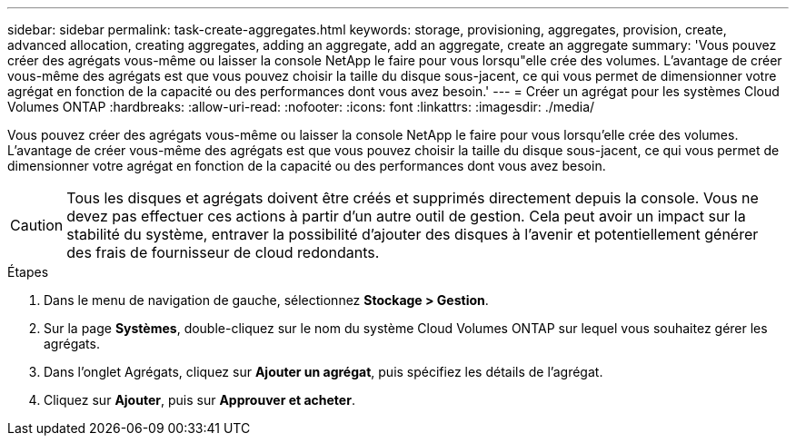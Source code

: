 ---
sidebar: sidebar 
permalink: task-create-aggregates.html 
keywords: storage, provisioning, aggregates, provision, create, advanced allocation, creating aggregates, adding an aggregate, add an aggregate, create an aggregate 
summary: 'Vous pouvez créer des agrégats vous-même ou laisser la console NetApp le faire pour vous lorsqu"elle crée des volumes.  L’avantage de créer vous-même des agrégats est que vous pouvez choisir la taille du disque sous-jacent, ce qui vous permet de dimensionner votre agrégat en fonction de la capacité ou des performances dont vous avez besoin.' 
---
= Créer un agrégat pour les systèmes Cloud Volumes ONTAP
:hardbreaks:
:allow-uri-read: 
:nofooter: 
:icons: font
:linkattrs: 
:imagesdir: ./media/


[role="lead"]
Vous pouvez créer des agrégats vous-même ou laisser la console NetApp le faire pour vous lorsqu'elle crée des volumes.  L’avantage de créer vous-même des agrégats est que vous pouvez choisir la taille du disque sous-jacent, ce qui vous permet de dimensionner votre agrégat en fonction de la capacité ou des performances dont vous avez besoin.


CAUTION: Tous les disques et agrégats doivent être créés et supprimés directement depuis la console. Vous ne devez pas effectuer ces actions à partir d’un autre outil de gestion. Cela peut avoir un impact sur la stabilité du système, entraver la possibilité d’ajouter des disques à l’avenir et potentiellement générer des frais de fournisseur de cloud redondants.

.Étapes
. Dans le menu de navigation de gauche, sélectionnez *Stockage > Gestion*.
. Sur la page *Systèmes*, double-cliquez sur le nom du système Cloud Volumes ONTAP sur lequel vous souhaitez gérer les agrégats.
. Dans l’onglet Agrégats, cliquez sur *Ajouter un agrégat*, puis spécifiez les détails de l’agrégat.
+
[role="tabbed-block"]
====
ifdef::aws[]

.AWS
--
** Si vous êtes invité à choisir un type et une taille de disque, reportez-vous àlink:task-planning-your-config.html["Planifiez votre configuration Cloud Volumes ONTAP dans AWS"] .
** Si vous êtes invité à saisir la taille de la capacité de l'agrégat, vous créez un agrégat sur une configuration qui prend en charge la fonctionnalité Amazon EBS Elastic Volumes.  La capture d’écran suivante montre un exemple d’un nouvel agrégat composé de disques gp3.
+
image:screenshot-aggregate-size-ev.png["Une capture d'écran de l'écran Disques agrégés pour un disque gp3 où vous entrez la taille agrégée en Tio."]

+
link:concept-aws-elastic-volumes.html["En savoir plus sur la prise en charge des volumes élastiques"] .



--
endif::aws[]

ifdef::azure[]

.Azuré
--
Pour obtenir de l'aide sur le type et la taille du disque, reportez-vous àlink:task-planning-your-config-azure.html["Planifiez votre configuration Cloud Volumes ONTAP dans Azure"] .

--
endif::azure[]

ifdef::gcp[]

.Google Cloud
--
Pour obtenir de l'aide sur le type et la taille du disque, reportez-vous àlink:task-planning-your-config-gcp.html["Planifiez votre configuration Cloud Volumes ONTAP dans Google Cloud"] .

--
endif::gcp[]

====
. Cliquez sur *Ajouter*, puis sur *Approuver et acheter*.

